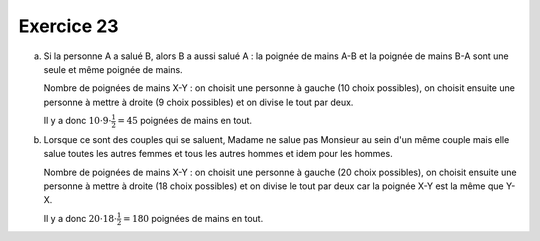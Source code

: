 Exercice 23
===========

a)  Si la personne A a salué B, alors B a aussi salué A : la poignée de mains A-B et la poignée de mains B-A sont une seule et même poignée de mains.

    Nombre de poignées de mains X-Y : on choisit une personne à gauche (10 choix possibles), on choisit ensuite une personne à mettre à droite (9 choix possibles) et on divise le tout par deux.

    Il y a donc :math:`10 \cdot 9 \cdot \frac{1}{2} = 45` poignées de mains en tout.

b)  Lorsque ce sont des couples qui se saluent, Madame ne salue pas Monsieur au sein d'un même couple mais elle salue toutes les autres femmes et tous les autres hommes et idem pour les hommes.

    Nombre de poignées de mains X-Y : on choisit une personne à gauche (20 choix possibles), on choisit ensuite une personne à mettre à droite (18 choix possibles) et on divise le tout par deux car la poignée X-Y est la même que Y-X.

    Il y a donc :math:`20 \cdot 18 \cdot \frac{1}{2} = 180` poignées de mains en tout.
